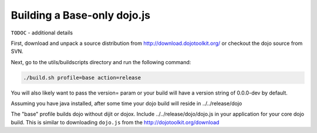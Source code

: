 .. _build/scenario-base:

============================
Building a Base-only dojo.js
============================

``TODOC`` - additional details

First, download and unpack a source distribution from http://download.dojotoolkit.org/ or checkout the dojo source from SVN.

Next, go to the utils/buildscripts directory and run the following command:

.. code-block :: text
  
  ./build.sh profile=base action=release

You will also likely want to pass the version= param or your build will have a version string of 0.0.0-dev by default.

Assuming you have java installed, after some time your dojo build will reside in ../../release/dojo

The "base" profile builds dojo without dijit or dojox.  Include ../../release/dojo/dojo.js in your application for your core dojo build.  This is similar to downloading ``dojo.js`` from the http://dojotoolkit.org/download
